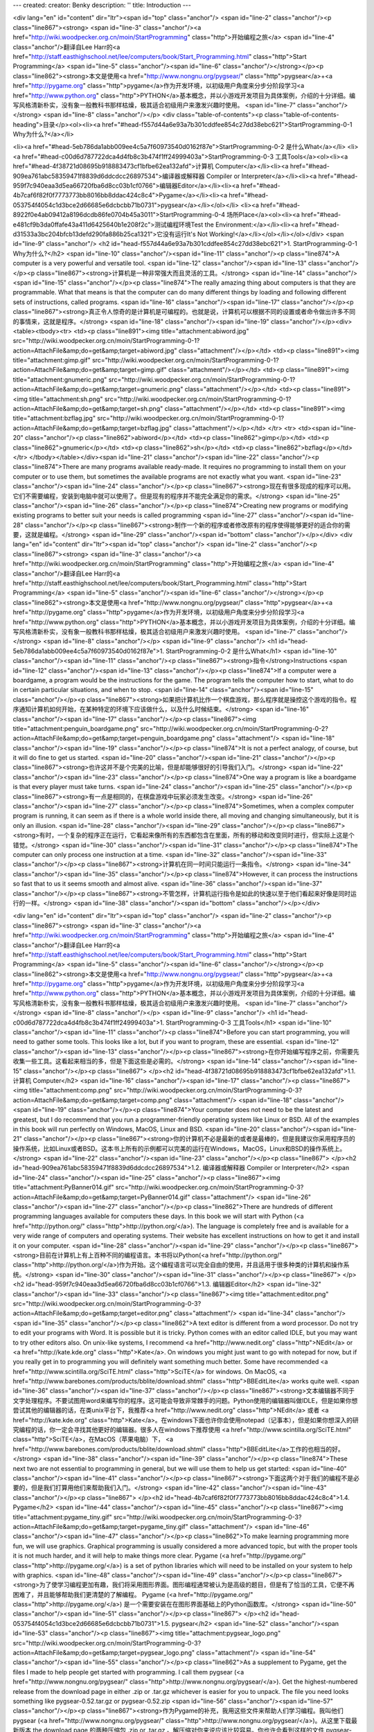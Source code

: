---
created: 
creator: Benky
description: ''
title: Introduction
---

<div lang="en" id="content" dir="ltr"><span id="top" class="anchor"/>
<span id="line-2" class="anchor"/><p class="line867"><strong> <span id="line-3" class="anchor"/><a href="http://wiki.woodpecker.org.cn/moin/StartProgramming" class="http">开始编程之旅</a> <span id="line-4" class="anchor"/>翻译自Lee Harr的<a href="http://staff.easthighschool.net/lee/computers/book/Start_Programming.html" class="http">Start Programming</a> <span id="line-5" class="anchor"/><span id="line-6" class="anchor"/></strong></p><p class="line862"><strong>本文是使用<a href="http://www.nongnu.org/pygsear/" class="http">pygsear</a>+<a href="http://pygame.org" class="http">pygame</a>作为开发环境，以初级用户角度来分步分阶段学习<a href="http://www.python.org"
class="http">PYTHON</a>基本概念，并以小游戏开发项目为具体案例，介绍的十分详细。编写风格清新朴实，没有象一般教科书那样枯燥，极其适合初级用户来激发兴趣时使用。 <span id="line-7" class="anchor"/></strong> <span id="line-8" class="anchor"/></p>
<div class="table-of-contents"><p class="table-of-contents-heading">目录</p><ol><li><a href="#head-f557d44a6e93a7b301cddfee854c27dd38ebc621">StartProgramming-0-1 Why为什么?</a></li>

<li><a href="#head-5eb786da1abb009ee4c5a7f60973540d0162f87e">StartProgramming-0-2 是什么What</a></li>
<li><a href="#head-c00d6d787722dca4d4fb8c3b474f1ff24999403a">StartProgramming-0-3 工具Tools</a><ol><li><a href="#head-4f38721d08695b918883473cf1bfbe62ea132afd">计算机 Computer</a></li><li><a href="#head-909ea761abc58359471f8839d6ddcdcc26897534">编译器或解释器 Compiler or Interpreter</a></li><li><a href="#head-959f7c940eaa3d5ea66720fba6d8cc03b1cf0766">编辑器Editor</a></li><li><a
href="#head-4b7caf6f82f0f7773773bb8016bb8ddac424c8c4">Pygame</a></li><li><a href="#head-053754f4054c1d3bce2d66685e6dcbcbb71b0731">pygsear</a></li></ol></li>
<li><a href="#head-8922f0e4ab09412a8196dcdb86fe0704b45a3011">StartProgramming-0-4 场所Place</a><ol><li><a href="#head-e481cf9b3da0ffafe43a411d6425640b1e208f2c">测试编程环境Test the Environment:</a></li><li><a href="#head-d31533a3bc204bfcb13defd290fa886b25ca1321">它没有运行It's Not Working!</a></li></ol></li></ol></div>
<span id="line-9" class="anchor"/>
<h2 id="head-f557d44a6e93a7b301cddfee854c27dd38ebc621">1. StartProgramming-0-1 Why为什么?</h2>
<span id="line-10" class="anchor"/><span id="line-11" class="anchor"/><p class="line874">A computer is a very powerful and versatile tool. <span id="line-12" class="anchor"/><span id="line-13" class="anchor"/></p><p class="line867"><strong>计算机是一种非常强大而且灵活的工具。</strong> <span id="line-14" class="anchor"/><span id="line-15" class="anchor"/></p><p class="line874">The really amazing thing about computers is that they are programmable. What that means is that the computer can do many different things by loading and following different sets of instructions, called programs. <span id="line-16" class="anchor"/><span id="line-17" class="anchor"/></p><p
class="line867"><strong>真正令人惊奇的是计算机是可编程的。也就是说，计算机可以根据不同的设置或者命令做出许多不同的事情来，这就是程序。</strong> <span id="line-18" class="anchor"/><span id="line-19" class="anchor"/></p><div><table><tbody><tr>  <td><p class="line891"><img title="attachment:abiword.jpg" src="http://wiki.woodpecker.org.cn/moin/StartProgramming-0-1?action=AttachFile&amp;do=get&amp;target=abiword.jpg" class="attachment"/></p></td>
<td><p class="line891"><img title="attachment:gimp.gif" src="http://wiki.woodpecker.org.cn/moin/StartProgramming-0-1?action=AttachFile&amp;do=get&amp;target=gimp.gif" class="attachment"/></p></td>
<td><p class="line891"><img title="attachment:gnumeric.png" src="http://wiki.woodpecker.org.cn/moin/StartProgramming-0-1?action=AttachFile&amp;do=get&amp;target=gnumeric.png" class="attachment"/></p></td>
<td><p class="line891"><img title="attachment:sh.png" src="http://wiki.woodpecker.org.cn/moin/StartProgramming-0-1?action=AttachFile&amp;do=get&amp;target=sh.png" class="attachment"/></p></td>
<td><p class="line891"><img title="attachment:bzflag.jpg" src="http://wiki.woodpecker.org.cn/moin/StartProgramming-0-1?action=AttachFile&amp;do=get&amp;target=bzflag.jpg" class="attachment"/></p></td>
</tr>
<tr>  <td><span id="line-20" class="anchor"/><p class="line862">abiword</p></td>
<td><p class="line862">gimp</p></td>
<td><p class="line862">gnumeric</p></td>
<td><p class="line862">sh</p></td>
<td><p class="line862">bzflag</p></td>
</tr>
</tbody></table></div><span id="line-21" class="anchor"/><span id="line-22" class="anchor"/><p class="line874">There are many programs available ready-made. It requires no programming to install them on your computer or to use them, but sometimes the available programs are not exactly what you want. <span id="line-23" class="anchor"/><span id="line-24" class="anchor"/></p><p class="line867"><strong>现在有很多现成的程序可以用。它们不需要编程，安装到电脑中就可以使用了。但是现有的程序并不能完全满足你的需求。</strong> <span id="line-25" class="anchor"/><span id="line-26" class="anchor"/></p><p class="line874">Creating new programs or modifying existing programs to better suit your needs is called programming <span id="line-27" class="anchor"/><span id="line-28"
class="anchor"/></p><p class="line867"><strong>制作一个新的程序或者修改原有的程序使得能够更好的适合你的需要，这就是编程。</strong> <span id="line-29" class="anchor"/><span id="bottom" class="anchor"/></p></div>
<div lang="en" id="content" dir="ltr"><span id="top" class="anchor"/>
<span id="line-2" class="anchor"/><p class="line867"><strong> <span id="line-3" class="anchor"/><a href="http://wiki.woodpecker.org.cn/moin/StartProgramming" class="http">开始编程之旅</a> <span id="line-4" class="anchor"/>翻译自Lee Harr的<a href="http://staff.easthighschool.net/lee/computers/book/Start_Programming.html" class="http">Start Programming</a> <span id="line-5" class="anchor"/><span id="line-6" class="anchor"/></strong></p><p class="line862"><strong>本文是使用<a href="http://www.nongnu.org/pygsear/" class="http">pygsear</a>+<a href="http://pygame.org" class="http">pygame</a>作为开发环境，以初级用户角度来分步分阶段学习<a href="http://www.python.org"
class="http">PYTHON</a>基本概念，并以小游戏开发项目为具体案例，介绍的十分详细。编写风格清新朴实，没有象一般教科书那样枯燥，极其适合初级用户来激发兴趣时使用。 <span id="line-7" class="anchor"/></strong> <span id="line-8" class="anchor"/></p>
<span id="line-9" class="anchor"/>
<h1 id="head-5eb786da1abb009ee4c5a7f60973540d0162f87e">1. StartProgramming-0-2 是什么What</h1>
<span id="line-10" class="anchor"/><span id="line-11" class="anchor"/><p class="line867"><strong>指令</strong>Instructions <span id="line-12" class="anchor"/><span id="line-13" class="anchor"/></p><p class="line874">If a computer were a boardgame, a program would be the instructions for the game. The program tells the computer how to start, what to do in certain particular situations, and when to stop. <span id="line-14" class="anchor"/><span id="line-15" class="anchor"/></p><p class="line867"><strong>如果把计算机比作一个棋盘游戏，那么程序就是操控这个游戏的指令。程序通知计算机如何开始，在某种特定的环境下应该做什么，以及什么时候结束。</strong> <span id="line-16" class="anchor"/><span id="line-17" class="anchor"/></p><p class="line867"><img
title="attachment:penguin_boardgame.png" src="http://wiki.woodpecker.org.cn/moin/StartProgramming-0-2?action=AttachFile&amp;do=get&amp;target=penguin_boardgame.png" class="attachment"/> <span id="line-18" class="anchor"/><span id="line-19" class="anchor"/></p><p class="line874">It is not a perfect analogy, of course, but it will do fine to get us started. <span id="line-20" class="anchor"/><span id="line-21" class="anchor"/></p><p class="line867"><strong>也许这并不是个完美的比喻，但是却能够很好的引导我们入门。</strong> <span id="line-22" class="anchor"/><span id="line-23" class="anchor"/></p><p class="line874">One way a program is like a boardgame is that every player must take turns. <span id="line-24" class="anchor"/><span id="line-25" class="anchor"/></p><p
class="line867"><strong>有一点是相同的，在棋盘游戏中玩家必须发生改变。</strong> <span id="line-26" class="anchor"/><span id="line-27" class="anchor"/></p><p class="line874">Sometimes, when a complex computer program is running, it can seem as if there is a whole world inside there, all moving and changing simultaneously, but it is only an illusion. <span id="line-28" class="anchor"/><span id="line-29" class="anchor"/></p><p class="line867"><strong>有时，一个复杂的程序正在运行，它看起来像所有的东西都包含在里面，所有的移动和改变同时进行，但实际上这是个错觉。</strong> <span id="line-30" class="anchor"/><span id="line-31" class="anchor"/></p><p class="line874">The computer can only process one instruction at a time. <span id="line-32" class="anchor"/><span
id="line-33" class="anchor"/></p><p class="line867"><strong>计算机在同一时间只能运行一条指令。</strong> <span id="line-34" class="anchor"/><span id="line-35" class="anchor"/></p><p class="line874">However, it can process the instructions so fast that to us it seems smooth and almost alive. <span id="line-36" class="anchor"/><span id="line-37" class="anchor"/></p><p class="line867"><strong>不管怎样，计算机运行指令是如此的快速以至于他们看起来好像是同时运行的一样。</strong> <span id="line-38" class="anchor"/><span id="bottom" class="anchor"/></p></div>

<div lang="en" id="content" dir="ltr"><span id="top" class="anchor"/>
<span id="line-2" class="anchor"/><p class="line867"><strong> <span id="line-3" class="anchor"/><a href="http://wiki.woodpecker.org.cn/moin/StartProgramming" class="http">开始编程之旅</a> <span id="line-4" class="anchor"/>翻译自Lee Harr的<a href="http://staff.easthighschool.net/lee/computers/book/Start_Programming.html" class="http">Start Programming</a> <span id="line-5" class="anchor"/><span id="line-6" class="anchor"/></strong></p><p class="line862"><strong>本文是使用<a href="http://www.nongnu.org/pygsear/" class="http">pygsear</a>+<a href="http://pygame.org" class="http">pygame</a>作为开发环境，以初级用户角度来分步分阶段学习<a href="http://www.python.org"
class="http">PYTHON</a>基本概念，并以小游戏开发项目为具体案例，介绍的十分详细。编写风格清新朴实，没有象一般教科书那样枯燥，极其适合初级用户来激发兴趣时使用。 <span id="line-7" class="anchor"/></strong> <span id="line-8" class="anchor"/></p>
<span id="line-9" class="anchor"/>
<h1 id="head-c00d6d787722dca4d4fb8c3b474f1ff24999403a">1. StartProgramming-0-3 工具Tools</h1>
<span id="line-10" class="anchor"/><span id="line-11" class="anchor"/><p class="line874">Before you can start programming, you will need to gather some tools. This looks like a lot, but if you want to program, these are essential. <span id="line-12" class="anchor"/><span id="line-13" class="anchor"/></p><p class="line867"><strong>在你开始编写程序之前，你需要先收集一些工具。这看起来相当的多，但是下面这些是必需的。</strong> <span id="line-14" class="anchor"/><span id="line-15" class="anchor"/></p><p class="line867">
</p><h2 id="head-4f38721d08695b918883473cf1bfbe62ea132afd">1.1. 计算机 Computer</h2>
<span id="line-16" class="anchor"/><span id="line-17" class="anchor"/><p class="line867"><img title="attachment:comp.png" src="http://wiki.woodpecker.org.cn/moin/StartProgramming-0-3?action=AttachFile&amp;do=get&amp;target=comp.png" class="attachment"/> <span id="line-18" class="anchor"/><span id="line-19" class="anchor"/></p><p class="line874">Your computer does not need to be the latest and greatest, but I do recommend that you run a programmer-friendly operating system like Linux or BSD. All of the examples in this book will run perfectly on Windows, MacOS, Linux and BSD. <span id="line-20" class="anchor"/><span id="line-21" class="anchor"/></p><p
class="line867"><strong>你的计算机不必是最新的或者是最棒的，但是我建议你采用程序员的操作系统，比如Linux或者BSD。这本书上所有的示例都可以完美的运行在Windows，MacOS，Linux和BSD的操作系统上。</strong> <span id="line-22" class="anchor"/><span id="line-23" class="anchor"/></p><p class="line867">
</p><h2 id="head-909ea761abc58359471f8839d6ddcdcc26897534">1.2. 编译器或解释器 Compiler or Interpreter</h2>
<span id="line-24" class="anchor"/><span id="line-25" class="anchor"/><p class="line867"><img title="attachment:PyBanner014.gif" src="http://wiki.woodpecker.org.cn/moin/StartProgramming-0-3?action=AttachFile&amp;do=get&amp;target=PyBanner014.gif" class="attachment"/> <span id="line-26" class="anchor"/><span id="line-27" class="anchor"/></p><p class="line862">There are hundreds of different programming languages available for computers these days. In this book we will start with Python (<a href="http://python.org/" class="http">http://python.org/</a>). The language is completely free and is available for a very wide range of computers and operating systems. Their website has excellent instructions on how to get it and install it on your computer. <span id="line-28" class="anchor"/><span
id="line-29" class="anchor"/></p><p class="line867"><strong>目前在计算机上有上百种不同的编程语言。本书将以Python(<a href="http://python.org/" class="http">http://python.org/</a>)作为开始。这个编程语言可以完全自由的使用，并且适用于很多种类的计算机和操作系统。</strong> <span id="line-30" class="anchor"/><span id="line-31" class="anchor"/></p><p class="line867">
</p><h2 id="head-959f7c940eaa3d5ea66720fba6d8cc03b1cf0766">1.3. 编辑器Editor</h2>
<span id="line-32" class="anchor"/><span id="line-33" class="anchor"/><p class="line867"><img title="attachment:editor.png" src="http://wiki.woodpecker.org.cn/moin/StartProgramming-0-3?action=AttachFile&amp;do=get&amp;target=editor.png" class="attachment"/> <span id="line-34" class="anchor"/><span id="line-35" class="anchor"/></p><p class="line862">A text editor is different from a word processor. Do not try to edit your programs with Word. It is possible but it is tricky. Python comes with an editor called IDLE, but you may want to try other editors also. On unix-like systems, I recommend <a href="http://www.nedit.org" class="http">NEdit</a>  or <a href="http://kate.kde.org" class="http">Kate</a>. On windows you might just want to go with notepad for now, but if you really get in to
programming you will definitely want something much better. Some have recommended <a href="http://www.scintilla.org/SciTE.html" class="http">SciTE</a> for windows. On MacOS, <a href="http://www.barebones.com/products/bblite/download.shtml" class="http">BBEditLite</a> works quite well. <span id="line-36" class="anchor"/><span id="line-37" class="anchor"/></p><p class="line867"><strong>文本编辑器不同于文字处理程序。不要试图用word来编写你的程序。这可能会导致非常棘手的问题。Python使用的编辑器叫做IDLE，但是如果你想尝试其他的编辑器的话，在类unix平台下，我推荐<a href="http://www.nedit.org" class="http">NEdit</a> 或者 <a href="http://kate.kde.org"
class="http">Kate</a>。在windows下面也许你会使用notepad（记事本），但是如果你想深入的研究编程的话，你一定会寻找其他更好的编辑器。很多人在windows下推荐使用 <a href="http://www.scintilla.org/SciTE.html" class="http">SciTE</a>，在MacOS（苹果电脑）下， <a href="http://www.barebones.com/products/bblite/download.shtml" class="http">BBEditLite</a>工作的也相当的好。</strong> <span id="line-38" class="anchor"/><span id="line-39" class="anchor"/></p><p class="line874">These next two are not essential to programming in general, but we will use them to help us get started: <span id="line-40" class="anchor"/><span id="line-41" class="anchor"/></p><p class="line867"><strong>下面这两个对于我们的编程不是必要的，但是我们打算用他们来帮助我们入门。</strong> <span id="line-42"
class="anchor"/><span id="line-43" class="anchor"/></p><p class="line867">
</p><h2 id="head-4b7caf6f82f0f7773773bb8016bb8ddac424c8c4">1.4. Pygame</h2>
<span id="line-44" class="anchor"/><span id="line-45" class="anchor"/><p class="line867"><img title="attachment:pygame_tiny.gif" src="http://wiki.woodpecker.org.cn/moin/StartProgramming-0-3?action=AttachFile&amp;do=get&amp;target=pygame_tiny.gif" class="attachment"/> <span id="line-46" class="anchor"/><span id="line-47" class="anchor"/></p><p class="line862">To make learning programming more fun, we will use graphics. Graphical programming is usually considered a more advanced topic, but with the proper tools it is not much harder, and it will help to make things more clear. Pygame (<a href="http://pygame.org/" class="http">http://pygame.org/</a>) is a set of python libraries which will need to be installed on your system to help with graphics. <span id="line-48" class="anchor"/><span
id="line-49" class="anchor"/></p><p class="line867"><strong>为了使学习编程更加有趣，我们将采用图形界面。图形编程通常被认为是高级的题目，但是有了恰当的工具，它便不再困难了，并且能够帮助我们更清楚的了解编程。 Pygame (<a href="http://pygame.org/" class="http">http://pygame.org/</a>) 是一个需要安装在在图形界面基础上的Python函数库。</strong>  <span id="line-50" class="anchor"/><span id="line-51" class="anchor"/></p><p class="line867">
</p><h2 id="head-053754f4054c1d3bce2d66685e6dcbcbb71b0731">1.5. pygsear</h2>
<span id="line-52" class="anchor"/><span id="line-53" class="anchor"/><p class="line867"><img title="attachment:pygsear_logo.png" src="http://wiki.woodpecker.org.cn/moin/StartProgramming-0-3?action=AttachFile&amp;do=get&amp;target=pygsear_logo.png" class="attachment"/> <span id="line-54" class="anchor"/><span id="line-55" class="anchor"/></p><p class="line862">As a supplement to Pygame, get the files I made to help people get started with programming. I call them pygsear (<a href="http://www.nongnu.org/pygsear/" class="http">http://www.nongnu.org/pygsear/</a>). Get the highest-numbered release from the download page in either .zip or .tar.gz whichever is easier for you to unpack. The file you need looks something like pygsear-0.52.tar.gz or pygsear-0.52.zip <span id="line-56"
class="anchor"/><span id="line-57" class="anchor"/></p><p class="line867"><strong>作为Pygame的补充，我用这些文件来帮助人们学习编程。我叫他们 pygsear (<a href="http://www.nongnu.org/pygsear/" class="http">http://www.nongnu.org/pygsear/</a>)。从这里下载最新版本 the download page 的两种压缩包 .zip or .tar.gz 。解压缩对你来说应该比较容易。你也许会看到这样的文件 pygsear-0.52.tar.gz or pygsear-0.52.zip</strong> <span id="line-58" class="anchor"/><span id="bottom" class="anchor"/></p></div>
<div lang="en" id="content" dir="ltr"><span id="top" class="anchor"/>
<span id="line-2" class="anchor"/><p class="line867"><strong> <span id="line-3" class="anchor"/><a href="http://wiki.woodpecker.org.cn/moin/StartProgramming" class="http">开始编程之旅</a> <span id="line-4" class="anchor"/>翻译自Lee Harr的<a href="http://staff.easthighschool.net/lee/computers/book/Start_Programming.html" class="http">Start Programming</a> <span id="line-5" class="anchor"/><span id="line-6" class="anchor"/></strong></p><p class="line862"><strong>本文是使用<a href="http://www.nongnu.org/pygsear/" class="http">pygsear</a>+<a href="http://pygame.org" class="http">pygame</a>作为开发环境，以初级用户角度来分步分阶段学习<a href="http://www.python.org"
class="http">PYTHON</a>基本概念，并以小游戏开发项目为具体案例，介绍的十分详细。编写风格清新朴实，没有象一般教科书那样枯燥，极其适合初级用户来激发兴趣时使用。 <span id="line-7" class="anchor"/></strong> <span id="line-8" class="anchor"/></p>
<span id="line-9" class="anchor"/>
<h1 id="head-8922f0e4ab09412a8196dcdb86fe0704b45a3011">1. StartProgramming-0-4 场所Place</h1>
<span id="line-10" class="anchor"/><span id="line-11" class="anchor"/><p class="line874">This could mean a quiet workspace, where no one will be constantly interrupting you while you are trying to think. That is important, as programming will require some thinking. <span id="line-12" class="anchor"/><span id="line-13" class="anchor"/></p><p class="line867"><strong>这就意味着需要一个安静的环境，没有人能够总是打断你的思路。这是非常重要的，编程需要一定的思考。</strong> <span id="line-14" class="anchor"/><span id="line-15" class="anchor"/></p><p class="line867"><img title="attachment:new_zen.png" src="http://wiki.woodpecker.org.cn/moin/StartProgramming-0-4?action=AttachFile&amp;do=get&amp;target=new_zen.png" class="attachment"/> <span id="line-16" class="anchor"/><span id="line-17"
class="anchor"/></p><p class="line874">Perhaps even more important is a computer workspace -- some safe place to store your files where no one else will accidentally delete them -- someplace where you can organize things the way it makes sense to you. <span id="line-18" class="anchor"/><span id="line-19" class="anchor"/></p><p class="line867"><strong>也许更加重要的是你的计算机环境 —— 一个没有其他人能够偶然删除文件的安全区域 —— 一些能够组织你思路的地方，这对你是有意义的。</strong> <span id="line-20" class="anchor"/><span id="line-21" class="anchor"/></p><p class="line874">Create a folder to work in. Inside of that folder, unpack the pygsear library file you downloaded. That should create a new folder called something like pygsear-0.47 <span id="line-22"
class="anchor"/><span id="line-23" class="anchor"/></p><p class="line867"><strong>建立一个工作文件夹，把下载的 pygsear 函数库解压到这里。这会产生一个pygsear-0.47的新文件夹</strong> <span id="line-24" class="anchor"/><span id="line-25" class="anchor"/></p><p class="line867">
</p><h2 id="head-e481cf9b3da0ffafe43a411d6425640b1e208f2c">1.1. 测试编程环境Test the Environment:</h2>
<span id="line-26" class="anchor"/><span id="line-27" class="anchor"/><p class="line874">Just to see if everything is working ok, try to run the test program. It should be as easy as clicking on the test.py program in the pygsear folder. <span id="line-28" class="anchor"/><span id="line-29" class="anchor"/></p><p class="line867"><strong>看起来一切都工作的很好，现在尝试运行测试程序。只要在 pygsear文件夹中简单的双击 test.py这个程序。</strong> <span id="line-30" class="anchor"/><span id="line-31" class="anchor"/></p><p class="line874">If that does not work, you may need to open up a console (text terminal) window, change in to the unpacked pygsear directory, and type: <span id="line-32" class="anchor"/><span id="line-33" class="anchor"/></p><p
class="line867"><strong>如果他不能够运行，你可以打开一个控制台窗口，切换到pygsear目录中，然后按下：</strong> <span id="line-34" class="anchor"/><span id="line-35" class="anchor"/></p><p class="line867"><span id="line-36" class="anchor"/></p><pre>python test.py
<span id="line-37" class="anchor"/></pre><span id="line-38" class="anchor"/><span id="line-39" class="anchor"/><p class="line874">Next, make sure you can invoke your editor on the files in this directory, and save them here too. If everything is working, we are ready to start programming! <span id="line-40" class="anchor"/><span id="line-41" class="anchor"/></p><p class="line867"><strong>接下来，确保你在这个目录下能调用你的编辑器，并且在这里保存他们。如果一切正常，我们就准备开始编程啦！</strong> <span id="line-42" class="anchor"/><span id="line-43" class="anchor"/></p><p class="line867"><img title="attachment:pig.png" src="http://wiki.woodpecker.org.cn/moin/StartProgramming-0-4?action=AttachFile&amp;do=get&amp;target=pig.png" class="attachment"/> <span id="line-44" class="anchor"/><span
id="line-45" class="anchor"/></p><p class="line867">
</p><h2 id="head-d31533a3bc204bfcb13defd290fa886b25ca1321">1.2. 它没有运行It's Not Working!</h2>
<span id="line-46" class="anchor"/><span id="line-47" class="anchor"/><p class="line874">If something is not working right -- either the test program is not starting, or you cannot figure out how to use the text editor -- you may need to ask someone with more experience to help you get set up this first time. When you get someone to help you, watch what they do and ask questions if you do not understand! <span id="line-48" class="anchor"/><span id="line-49" class="anchor"/></p><p class="line867"><strong>如果它没有正常运行，或者是测试程序没有运行，或者你不了解如何使用编辑器，你可以去找有经验的人帮助你完成最初的设置。如果你找到某人帮你，看看他是怎样做的并且问他你不明白的问题。</strong> <span id="line-50" class="anchor"/><span id="bottom" class="anchor"/></p></div>

